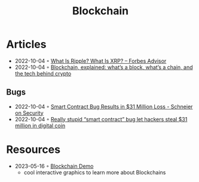 :PROPERTIES:
:ID:       78473bbe-c9e0-4033-9292-04e875dbb89f
:END:
#+color: #94ec4b
#+created: 20210518200031410
#+modified: 20210611071843358
#+revision: 0
#+tags: Topics
#+title: Blockchain
#+type: text/vnd.tiddlywiki

* Articles
- 2022-10-04 ◦ [[https://www.forbes.com/advisor/investing/what-is-ripple-xrp/][What Is Ripple? What Is XRP? – Forbes Advisor]]
- 2022-10-04 ◦ [[https://www.theverge.com/22654785/blockchain-explained-cryptocurrency-what-is-stake-nft][Blockchain, explained: what’s a block, what’s a chain, and the tech behind crypto]]
** Bugs
- 2022-10-04 ◦ [[https://www.schneier.com/blog/archives/2021/12/smart-contract-bug-results-in-31-million-loss.html][Smart Contract Bug Results in $31 Million Loss - Schneier on Security]]
- 2022-10-04 ◦ [[https://arstechnica.com/information-technology/2021/12/hackers-drain-31-million-from-cryptocurrency-service-monox-finance/][Really stupid “smart contract” bug let hackers steal $31 million in digital coin]]
* Resources
- 2023-05-16 ◦ [[https://andersbrownworth.com/blockchain][Blockchain Demo]]
  - cool interactive graphics to learn more about Blockchains

